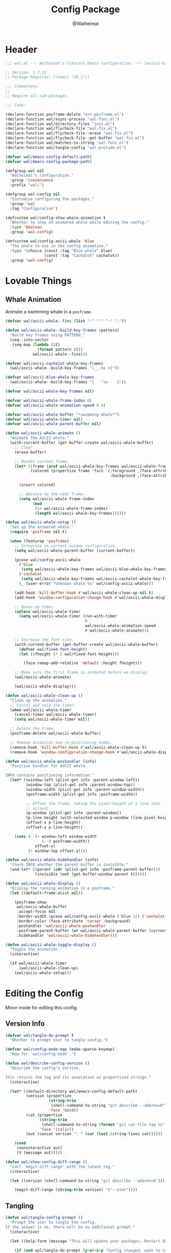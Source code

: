 #+TITLE: Config Package
#+AUTHOR: @Walheimat
#+PROPERTY: header-args:emacs-lisp :tangle (expand-file-name "wal.el" wal/emacs-config-package-path)

* Header
:PROPERTIES:
:VISIBILITY: folded
:END:

#+BEGIN_SRC emacs-lisp
;;; wal.el --- Walheimat's literate Emacs configuration. -*- lexical-binding: t -*-

;; Version: 1.7.12
;; Package-Requires: ((emacs "28.1"))

;;; Commentary:
;;
;; Require all sub-packages.

;;; Code:

(declare-function posframe-delete "ext:posframe.el")
(declare-function wal/async-process "wal-func.el")
(declare-function wal/directory-files "init.el")
(declare-function wal/flycheck-file "wal-fix.el")
(declare-function wal/flycheck-file--erase "wal-fix.el")
(declare-function wal/flycheck-file--get-buffer "wal-fix.el")
(declare-function wal/matches-in-string "wal-func.el")
(declare-function wal/tangle-config "wal-prelude.el")

(defvar wal/emacs-config-default-path)
(defvar wal/emacs-config-package-path)

(defgroup wal nil
  "Walheimat's configuration."
  :group 'convenience
  :prefix "wal/")

(defgroup wal-config nil
  "Customize configuring the packages."
  :group 'wal
  :tag "Configuration")

(defcustom wal/config-show-whale-animation t
  "Whether to show an animated whale while editing the config."
  :type 'boolean
  :group 'wal-config)

(defcustom wal/config-ascii-whale 'blue
  "The whale to use in the config animation."
  :type '(choice (const :tag "Blue whale" blue)
                 (const :tag "Cachalot" cachalot))
  :group 'wal-config)
#+END_SRC

* Lovable Things

** Whale Animation

Animate a swimming whale in a =posframe=.

#+BEGIN_SRC emacs-lisp
(defvar wal/ascii-whale--fins (list "-" "'" "-" ","))

(defun wal/ascii-whale--build-key-frames (pattern)
  "Build key frames using PATTERN."
  (seq--into-vector
   (seq-map (lambda (it)
              (format pattern it))
            wal/ascii-whale--fins)))

(defvar wal/ascii-cachalot-whale-key-frames
  (wal/ascii-whale--build-key-frames "(__.%s >{"))

(defvar wal/ascii-blue-whale-key-frames
  (wal/ascii-whale--build-key-frames "⎝   ﬞ %s    {"))

(defvar wal/ascii-whale-key-frames nil)

(defvar wal/ascii-whale-frame-index 0)
(defvar wal/ascii-whale-animation-speed 0.4)

(defvar wal/ascii-whale-buffer "*swimming-whale*")
(defvar wal/ascii-whale-timer nil)
(defvar wal/ascii-whale-parent-buffer nil)

(defun wal/ascii-whale-animate ()
  "Animate the ASCII whale."
  (with-current-buffer (get-buffer-create wal/ascii-whale-buffer)
    ;; Clear.
    (erase-buffer)

    ;; Render current frame.
    (let* ((frame (aref wal/ascii-whale-key-frames wal/ascii-whale-frame-index))
           (colored (propertize frame 'face `(:foreground ,(face-attribute 'default :background)
                                              :background ,(face-attribute 'cursor :background)))))

      (insert colored)

      ;; Advance to the next frame.
      (setq wal/ascii-whale-frame-index
            (mod
             (1+ wal/ascii-whale-frame-index)
             (length wal/ascii-whale-key-frames))))))

(defun wal/ascii-whale-setup ()
  "Set up the animated whale."
  (require 'posframe nil t)

  (when (featurep 'posframe)
    ;; Integrate in current window configuration.
    (setq wal/ascii-whale-parent-buffer (current-buffer))

    (pcase wal/config-ascii-whale
      ('blue
       (setq wal/ascii-whale-key-frames wal/ascii-blue-whale-key-frames))
      ('cachalot
       (setq wal/ascii-whale-key-frames wal/ascii-cachalot-whale-key-frames))
      (_ (user-error "Unknown whale %s" wal/config-ascii-whale)))

    (add-hook 'kill-buffer-hook #'wal/ascii-whale-clean-up nil t)
    (add-hook 'window-configuration-change-hook #'wal/ascii-whale-display nil t)

    ;; Queue up timer.
    (unless wal/ascii-whale-timer
      (setq wal/ascii-whale-timer (run-with-timer
                                   0
                                   wal/ascii-whale-animation-speed
                                   #'wal/ascii-whale-animate)))

    ;; Increase the font size.
    (with-current-buffer (get-buffer-create wal/ascii-whale-buffer)
      (defvar wal/fixed-font-height)
      (let ((fheight (* 2 wal/fixed-font-height)))

        (face-remap-add-relative 'default :height fheight)))

    ;; Make sure the first frame is animated before we display.
    (wal/ascii-whale-animate)

    (wal/ascii-whale-display)))

(defun wal/ascii-whale-clean-up ()
  "Clean up the animation."
  ;; Cancel and void the timer.
  (when wal/ascii-whale-timer
    (cancel-timer wal/ascii-whale-timer)
    (setq wal/ascii-whale-timer nil))

  ;; Delete the frame.
  (posframe-delete wal/ascii-whale-buffer)

  ;; Remove animation and re-positioning hooks.
  (remove-hook 'kill-buffer-hook #'wal/ascii-whale-clean-up t)
  (remove-hook 'window-configuration-change-hook #'wal/ascii-whale-display t))

(defun wal/ascii-whale-poshandler (info)
  "Position handler for ASCII whale.

INFO contains positioning information."
  (let* ((window-left (plist-get info :parent-window-left))
         (window-top (plist-get info :parent-window-top))
         (window-width (plist-get info :parent-window-width))
         (posframe-width (plist-get info :posframe-width))

         ;; Offset the frame, taking the pixel-height of a line into
         ;; account.
         (p-window (plist-get info :parent-window))
         (p-line-height (with-selected-window p-window (line-pixel-height)))
         (offset-x p-line-height)
         (offset-y p-line-height))

    (cons (- (+ window-left window-width
                (- 0 posframe-width))
             offset-x)
          (+ window-top offset-y))))

(defun wal/ascii-whale-hidehandler (info)
  "Check INFO whether the parent buffer is invisible."
  (and-let* ((parent (cdr (plist-get info :posframe-parent-buffer)))
             (invisible (not (get-buffer-window parent t))))))

(defun wal/ascii-whale-display ()
  "Display the running animation in a posframe."
  (let ((default-frame-alist nil))

    (posframe-show
     wal/ascii-whale-buffer
     :accept-focus nil
     :border-width (pcase wal/config-ascii-whale ('blue 12) ('cachalot 6) (_ 6))
     :border-color (face-attribute 'cursor :background)
     :poshandler 'wal/ascii-whale-poshandler
     :posframe-parent-buffer (or wal/ascii-whale-parent-buffer (current-buffer))
     :hidehandler 'wal/ascii-whale-hidehandler)))

(defun wal/ascii-whale-toggle-display ()
  "Toggle the animation."
  (interactive)

  (if wal/ascii-whale-timer
      (wal/ascii-whale-clean-up)
    (wal/ascii-whale-setup)))
#+END_SRC

* Editing the Config

Minor mode for editing this config.

** Version Info

#+BEGIN_SRC emacs-lisp
(defvar wal/tangle-do-prompt t
  "Whether to prompt user to tangle config.")

(defvar wal/config-mode-map (make-sparse-keymap)
  "Map for `wal/config-mode'.")

(defun wal/describe-config-version ()
  "Describe the config's version.

This returns the tag and its annotation as propertized strings."
  (interactive)

  (let* ((default-directory wal/emacs-config-default-path)
         (version (propertize
                   (string-trim
                    (shell-command-to-string "git describe --abbrev=0"))
                   'face 'bold))
         (cat (propertize
               (string-trim
                (shell-command-to-string (format "git cat-file tag %s" version)))
               'face 'italic))
         (out (concat version ": " (car (last (string-lines cat))))))

    (cond
     (noninteractive out)
     (t (message out)))))

(defun wal/show-config-diff-range ()
  "Call `magit-diff-range' with the latest tag."
  (interactive)

  (let ((version (shell-command-to-string "git describe --abbrev=0")))

    (magit-diff-range (string-trim version) '("--stat"))))
#+END_SRC

** Tangling

#+BEGIN_SRC emacs-lisp
(defun wal/tangle-config-prompt ()
  "Prompt the user to tangle the config.
If the answer is no, there will be no additional prompt."
  (interactive)

  (let ((help-form (message "This will update your packages. Restart Emacs afterwards.")))

    (if (and wal/tangle-do-prompt (y-or-n-p "Config changed, want to tangle? "))
        (wal/tangle-config)
      (if wal/tangle-do-prompt
          (progn
            (setq-local wal/tangle-do-prompt nil)
            (message "To tangle, call `wal/tangle-config'"))
        (message "Config changed. To tangle, call `wal/tangle-config'")))))
#+END_SRC

** The Config Itself

#+BEGIN_SRC emacs-lisp
(defun wal/config-consult-org-heading ()
  "Find a heading in any of library file."
  (interactive)

  (let ((libs (wal/directory-files wal/emacs-config-lib-path)))

    (consult-org-heading nil libs)))

(defun wal/customize-group ()
  "Customize `wal' group."
  (interactive)

  (customize-group 'wal t))
#+END_SRC

** Scripts

#+BEGIN_SRC emacs-lisp
(defun wal/run-pacify ()
  "Run the pacify script."
  (interactive)

  (wal/run-script "pacify"))

(defun wal/run-cold-boot ()
  "Run the cold-boot script."
  (interactive)

  (wal/run-script "cold-boot"))

(defun wal/run-script (name)
  "Run script named NAME."
  (let* ((command (format "./%s.sh" name))
         (setup-dir (expand-file-name "setup" wal/emacs-config-default-path))
         (full-command (concat "cd " setup-dir " && " command)))

    (wal/async-process
     full-command
     (wal/run-script--on-success name)
     (wal/run-script--on-failure name)
     t)))

(defun wal/run-script--on-success (name)
  "Display success message for script NAME."
  (lambda () (message "Script '%s' succeeded." name)))

(defun wal/run-script--on-failure (name)
  "Display failure message for script NAME."
  (lambda (err) (message "Script '%s' failed.\n\n%s" name err)))

(defun wal/check-coverage ()
  "Check the current coverage for custom functionality."
  (interactive)

  (let* ((command "cask exec ert-runner && cat coverage/results.txt"))

    (wal/coverage--execute
     command
     (lambda ()
       (let ((average (wal/check-coverage--calculate-coverage)))

         (message "All tests succeeded. Coverage: %s" average)))
     (lambda (str) (message "Tests fail: %s" str)))))

(defun wal/create-json-coverage ()
  "Create a JSON report file."
  (interactive)

  (let ((command "export COVERAGE_WITH_JSON=true && cask exec ert-runner"))

    (wal/coverage--execute
     command
     (lambda () (message "Coverage created"))
     (lambda (str) (message "Failed to create coverage: %s" str)))))

(defun wal/coverage--execute (command on-success on-failure)
  "Execute coverage command.

Runs COMMAND asynchronously and passes ON-SUCCESS and ON-FAILURE
handlers.

BUFFER-SUFFIX is a string to make sure existing buffers of that
name are deleted beforehand."
  (unless (executable-find "cask")
    (user-error "You need to install `cask' binary"))

  (let ((full-command (concat "cd " wal/emacs-config-default-path " && " command)))

    (wal/async-process full-command on-success on-failure t)))


(defun wal/check-coverage--add (buf type)
  "Add all numbers of TYPE in buffer BUF."
  (let* ((regex (concat type ": \\(?1:[[:digit:]]+\\)"))
         (content (with-current-buffer buf (buffer-string)))
         (numbers (wal/matches-in-string regex content)))

    (apply '+ (mapcar #'string-to-number numbers))))

(defun wal/check-coverage--calculate-coverage ()
  "Calculate the full coverage."
  (when-let* ((buffer (get-buffer "*wal-async*"))
              (relevant (wal/check-coverage--add buffer "Relevant"))
              (covered (wal/check-coverage--add buffer "Covered")))

    (format "%.2f%%" (* 100 (/ (float covered) relevant)))))

(defun wal/checkdoc-config-packages ()
  "Run `checkdoc-file' on all package files."
  (interactive)

  (require 'checkdoc nil t)

  (dolist (it (wal/package-files))
    (checkdoc-file it)))

(defun wal/package-files ()
  "Get the package files."
  (let* ((package-files (wal/directory-files wal/emacs-config-package-path))
         (el-files (seq-filter
                    (lambda (it)
                      (string-equal (file-name-extension it)
                                    "el"))
                    package-files)))

    el-files))
#+END_SRC

** Keymap

#+BEGIN_SRC emacs-lisp
;; Create `transient' for config package.
(transient-define-prefix whaler ()
  "Facilitate the usage of or the working on Walheimat's config."
  [["Do"
    ("h" "consult config heading" wal/config-consult-org-heading)
    ("t" "tangle" wal/tangle-config)
    ("x" "install expansion pack" junk-install)
    ("c" "customize group" wal/customize-group)
    ("m" "show diff" wal/show-config-diff-range)]
   ["Check"
    ("d" "checkdoc" wal/checkdoc-config-packages)
    ("p" "pacify" wal/run-pacify)
    ("o" "coverage" wal/check-coverage)
    ("j" "JSON coverage" wal/create-json-coverage)
    ("b" "cold boot" wal/run-cold-boot)]]
  ["Fluff"
   ("w" "toggle animation" wal/ascii-whale-toggle-display)])

(advice-add 'whaler :around 'wal/with-delayed-transient-popup)
#+END_SRC

* Footer
:PROPERTIES:
:VISIBILITY: folded
:END:

#+BEGIN_SRC emacs-lisp
(provide 'wal)

;;; wal.el ends here
#+END_SRC
